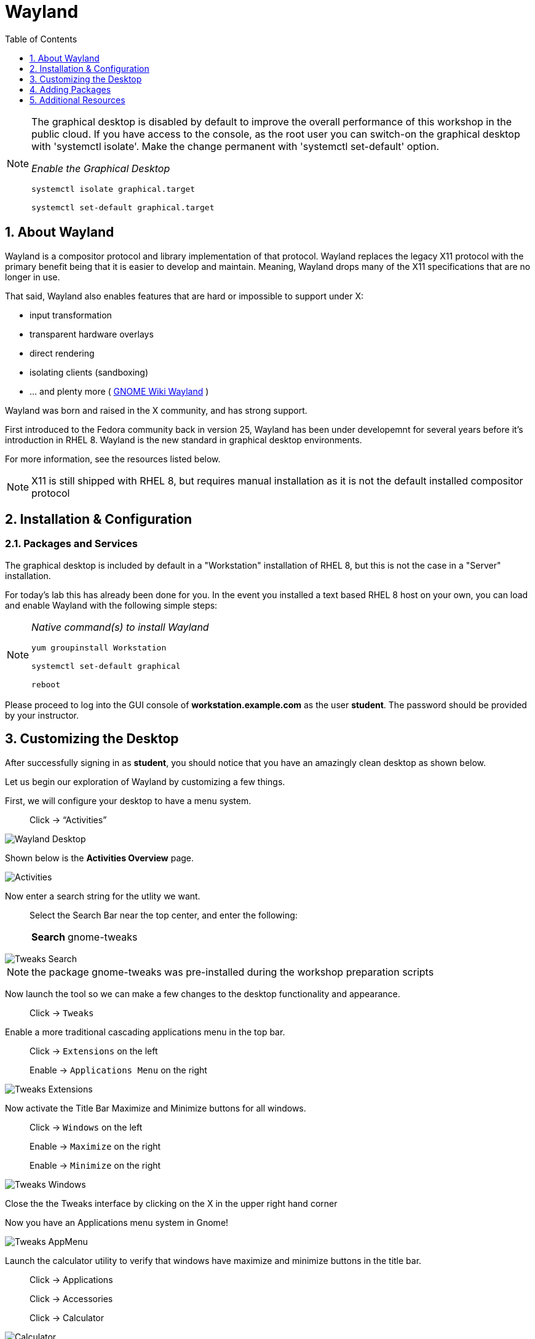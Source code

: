 :sectnums:
:sectnumlevels: 3
ifdef::env-github[]
:tip-caption: :bulb:
:note-caption: :information_source:
:important-caption: :heavy_exclamation_mark:
:caution-caption: :fire:
:warning-caption: :warning:
endif::[]
:imagesdir: ./_images

:toc:
:toclevels: 1

= Wayland

[NOTE]
====
The graphical desktop is disabled by default to improve the overall performance of this workshop in the public cloud.  If you have access to the console, as the root user you can switch-on the graphical desktop with 'systemctl isolate'.  Make the change permanent with 'systemctl set-default' option.

_Enable the Graphical Desktop_
----
systemctl isolate graphical.target

systemctl set-default graphical.target
----
====


== About Wayland

Wayland is a compositor protocol and library implementation of that protocol.  Wayland replaces the legacy X11 protocol with the primary benefit being that it is easier to develop and maintain.  Meaning, Wayland drops many of the X11 specifications that are no longer in use.

That said, Wayland also enables features that are hard or impossible to support under X:

  * input transformation
  * transparent hardware overlays
  * direct rendering
  * isolating clients (sandboxing)
  * ... and plenty more ( link:https://wiki.gnome.org/Initiatives/Wayland[GNOME Wiki Wayland] )

Wayland was born and raised in the X community, and has strong support.

First introduced to the Fedora community back in version 25, Wayland has been under developemnt for several years before it's introduction in RHEL 8.   Wayland is the new standard in graphical desktop environments. 

For more information, see the resources listed below.

NOTE:  X11 is still shipped with RHEL 8, but requires manual installation as it is not the default installed compositor protocol

== Installation & Configuration

=== Packages and Services

The graphical desktop is included by default in a "Workstation" installation of RHEL 8, but this is not the case in a "Server" installation.

For today’s lab this has already been done for you. In the event you installed a text based RHEL 8 host on your own, you can load and enable Wayland with the following simple steps:

[NOTE]
====
_Native command(s) to install Wayland_
----
yum groupinstall Workstation
 
systemctl set-default graphical

reboot
----
====

Please proceed to log into the GUI console of *workstation.example.com* as the user *student*.  The password should be provided by your instructor.

== Customizing the Desktop

After successfully signing in as *student*, you should notice that you have an amazingly clean desktop as shown below.

Let us begin our exploration of Wayland by customizing a few things.  

First, we will configure your desktop to have a menu system.

____
Click -> “Activities”
____


====
image::wayland-10-desktop.png[Wayland Desktop]
====

Shown below is the *Activities Overview* page.
  
====
image::wayland-20-activities.png[Activities]
====

Now enter a search string for the utlity we want.

____
Select the Search Bar near the top center, and enter the following:

[horizontal]
*Search*:: gnome-tweaks
____

====
image::wayland-80-tweaks-search.png[Tweaks Search]
====

NOTE: the package gnome-tweaks was pre-installed during the workshop preparation scripts

Now launch the tool so we can make a few changes to the desktop functionality and appearance.

____
Click -> `Tweaks`
____

Enable a more traditional cascading applications menu in the top bar.

____
Click -> `Extensions` on the left

Enable -> `Applications Menu` on the right
____

====
image::wayland-90-tweaks-extensions.png[Tweaks Extensions]
====

Now activate the Title Bar Maximize and Minimize buttons for all windows.
  
____
Click -> `Windows` on the left

Enable -> `Maximize` on the right

Enable -> `Minimize` on the right
____
  
====
image::wayland-100-tweaks-windows.png[Tweaks Windows]
====

Close the the Tweaks interface by clicking on the X in the upper right hand corner

Now you have an Applications menu system in Gnome!
  
====
image::wayland-110-tweaks-appmenu.png[Tweaks AppMenu]
====

Launch the calculator utility to verify that windows have maximize and minimize buttons in the title bar.

____

Click -> Applications

Click -> Accessories

Click -> Calculator
____

====
image::wayland-120-calculator.png[Calculator]
====

Notice that apps now have a maximize and minimize button.

You can close the Calculator.

____
Click -> X in the title bar
____



== Adding Packages

Next we will install a package using the Package Manager.  Start on the desktop as shown below.

====
image::wayland-130-desktop-appmenu.png[Desktop with AppMenu]
====

____
Click -> `Activities` near the top left corner

Click -> `Activities Overview` near the bottom left
____

====
image::wayland-110-tweaks-appmenu.png[Application Menu]
====

Now that we are back on the *Activities Overview* page, we search for a package.

____
In the *Search Bar* near the top center, enter the following:

[horizontal]
*Search*:: firewall
____

The search will result in a link to the package installer.

____
Click -> `Firewall Configuration`
____

====
image::wayland-30-firewall-search.png[Firewall Search]
====

This will bring up the Gnome Software package installation GUI along with a description of the utility.  Now let us proceed with installation.

____
Click -> `Firewall`
____

====
image::wayland-40-firewall-description.png[Firewall Description]
====

Now you are on the details page of the utlity.  You can scroll down and read more about the tool, see reviews and ratings.  Time to install the Firewall Configuration tool.


____
Click -> `Install`
____
  
====
image::wayland-50-firewall-install.png[Firewall Install]
====

Now that it is installed, proceed to launch the tool and explore the firewall configuration.

____
Click -> `Launch`
____

====
image::wayland-60-firewall-launch.png[Firewall Install]
====

You’ll be prompted for the password for student - enter the password.  Because the user *student* is a member of the *wheel* group, you will be able to perform most administrator tasks.

====
image::wayland-70-firewall-password.png[Firewall Install]
====

Feel free to browse the interface but don’t make any changes.  When you are done exploring close the Firewall Configuration tool

____
Click -> X in the titlebar
____

That is all for this quick first time introduction to Wayland.

== Additional Resources

Red Hat Documentation

  * link:https://access.redhat.com/documentation/en-us/red_hat_enterprise_linux/8/html/managing_rhel_systems_from_your_desktop[Managing RHEL Systems From Your Desktop]

Wayland Related Sites

  * link:https://wayland.freedesktop.org/[Wayland Project]
  * link:https://wiki.gnome.org/Initiatives/Wayland[GNOME Wiki Wayland]
  * link:https://en.wikipedia.org/wiki/Wayland_(display_server_protocol)[Wayland Architecture Wikipedia]
  
[discrete]
== End of Unit

ifdef::env-github[]
link:../RHEL8-Workshop.adoc#toc[Return to TOC]
endif::[]

////
Always end files with a blank line to avoid include problems.
////

